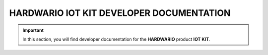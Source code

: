 #########################################
HARDWARIO IOT KIT DEVELOPER DOCUMENTATION
#########################################

.. important::

   In this section, you will find developer documentation for the **HARDWARIO** product **IOT KIT**.


..   .. toctree::
   :caption: Contents:
   :numbered:
   :maxdepth: 2

..   overview
   parameters
   expansion
   backend
   commands
   upgrade
   integrations

..
   TODO return back installation
